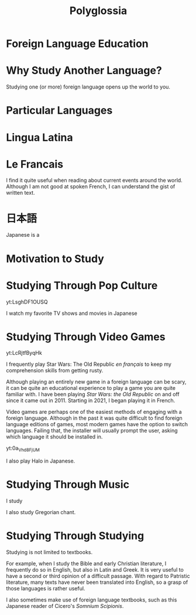 #+TITLE: Polyglossia
* Foreign Language Education
* Why Study Another Language?
Studying one (or more) foreign language opens up the world to you.
* Particular Languages
* Lingua Latina
* Le Francais
I find it quite useful when reading about current events around the world.  Although I am not good at spoken French, I can understand the gist of written text.
* 日本語
Japanese is a 
* Motivation to Study
* Studying Through Pop Culture
#+begin_center
yt:LsghDF1OUSQ

I watch my favorite TV shows and movies in Japanese
#+end_center
* Studying Through Video Games
#+begin_center
yt:LcRjtfByqHk

I frequently play Star Wars: The Old Republic /en français/ to keep my comprehension skills from getting rusty.
#+end_center
Although playing an entirely new game in a foreign language can be scary, it can be quite an educational experience to play a game you are quite familiar with.  I have been playing /Star Wars: the Old Republic/ on and off since it came out in 2011.  Starting in 2021, I began playing it in French.


Video games are perhaps one of the easiest methods of engaging with a foreign language.  Although in the past it was quite difficult to find foreign language editions of games, most modern games have the option to switch languages.  Failing that, the installer will usually prompt the user, asking which language it should be installed in.

#+begin_center
yt:0a_Vhd8FjUM

I also play Halo in Japanese.
#+end_center
* Studying Through Music
#+begin_center


I study 
#+end_center

I also study Gregorian chant.

* Studying Through Studying
Studying is not limited to textbooks.

For example, when I study the Bible and early Christian literature, I frequently do so in English, but also in Latin and Greek.  It is very useful to have a second or third opinion of a difficult passage.  With regard to Patristic literature, many texts have never been translated into English, so a grasp of those languages is rather useful.

I also sometimes make use of foreign language textbooks, such as this Japanese reader of Cicero's /Somnium Scipionis/.
